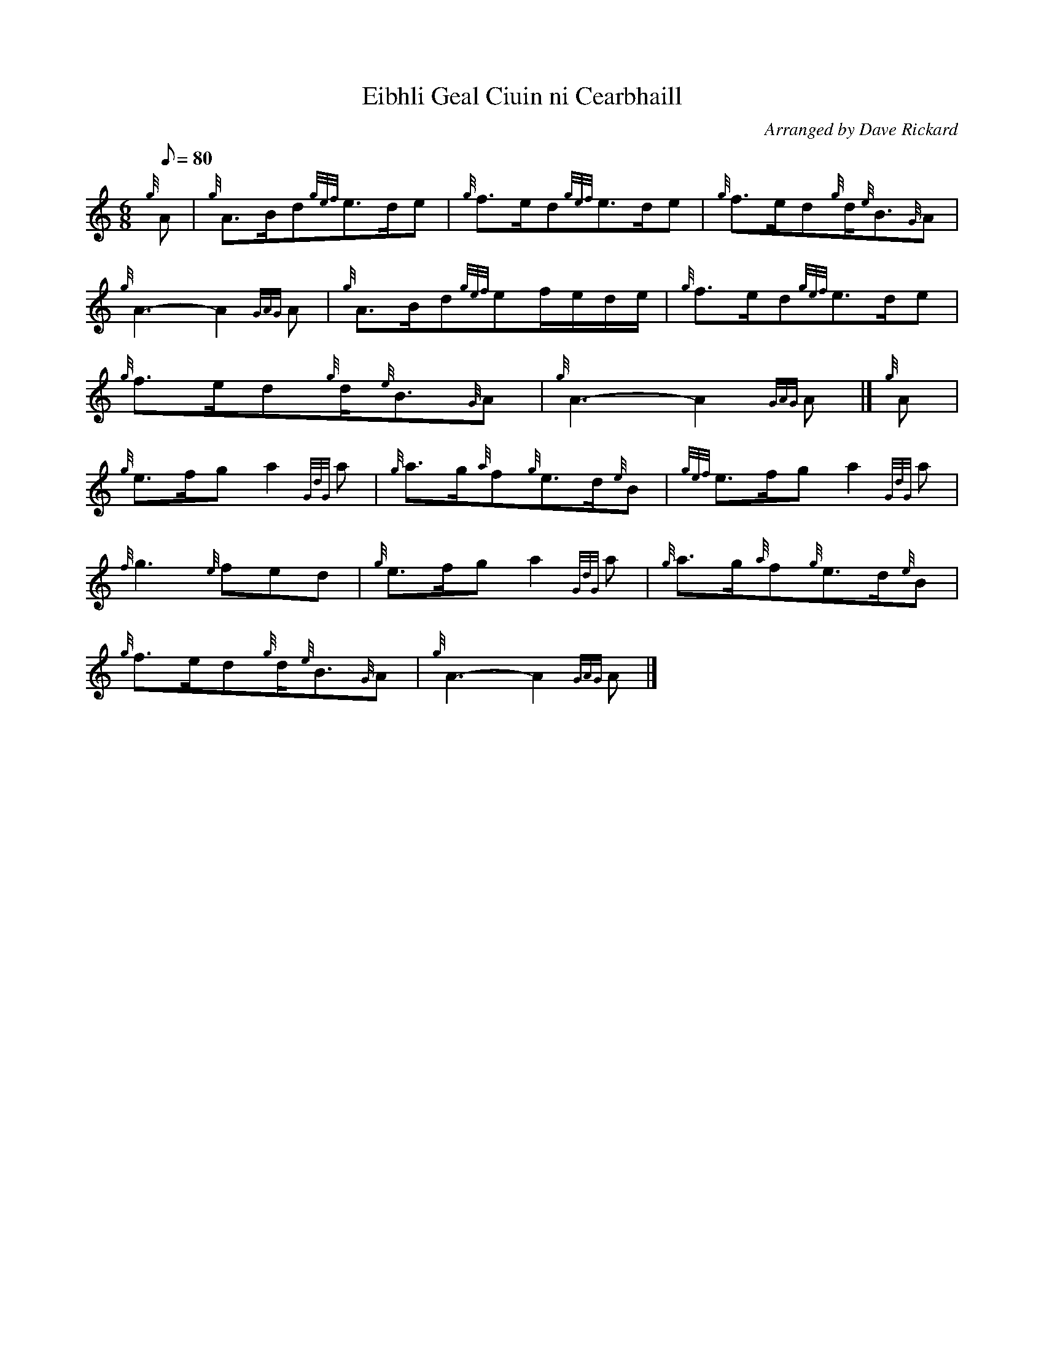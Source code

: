 X:1
T:Eibhli Geal Ciuin ni Cearbhaill
M:6/8
L:1/8
Q:80
C:Arranged by Dave Rickard
S:Slow Air
K:HP
{g}A|
{g}A3/2B/2d{gef}e3/2d/2e|
{g}f3/2e/2d{gef}e3/2d/2e|
{g}f3/2e/2d{g}d/2{e}B3/2{G}A|  !
{g}A3-A2{GAG}A|
{g}A3/2B/2d{gef}ef/2e/2d/2e/2|
{g}f3/2e/2d{gef}e3/2d/2e|  !
{g}f3/2e/2d{g}d/2{e}B3/2{G}A|
{g}A3-A2{GAG}A|]
{g}A|  !
{g}e3/2f/2ga2{GdG}a|
{g}a3/2g/2{a}f{g}e3/2d/2{e}B|
{gef}e3/2f/2ga2{GdG}a|  !
{f}g3{e}fed|
{g}e3/2f/2ga2{GdG}a|
{g}a3/2g/2{a}f{g}e3/2d/2{e}B|  !
{g}f3/2e/2d{g}d/2{e}B3/2{G}A|
{g}A3-A2{GAG}A|]

